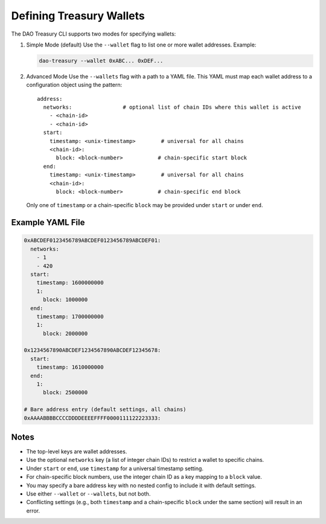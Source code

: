 Defining Treasury Wallets
=========================

The DAO Treasury CLI supports two modes for specifying wallets:

1. Simple Mode (default)  
   Use the ``--wallet`` flag to list one or more wallet addresses.  
   Example:

   .. code-block:: bash

       dao-treasury --wallet 0xABC... 0xDEF...

2. Advanced Mode  
   Use the ``--wallets`` flag with a path to a YAML file. This YAML must map each wallet address to a configuration object using the pattern:

   ::

       address:
         networks:                # optional list of chain IDs where this wallet is active
           - <chain-id>
           - <chain-id>
         start:
           timestamp: <unix-timestamp>        # universal for all chains
           <chain-id>:
             block: <block-number>           # chain-specific start block
         end:
           timestamp: <unix-timestamp>        # universal for all chains
           <chain-id>:
             block: <block-number>           # chain-specific end block

   Only one of ``timestamp`` or a chain-specific ``block`` may be provided under ``start`` or under ``end``.

Example YAML File
-----------------

.. code-block:: yaml

    0xABCDEF0123456789ABCDEF0123456789ABCDEF01:
      networks:
        - 1
        - 420
      start:
        timestamp: 1600000000
        1:
          block: 1000000
      end:
        timestamp: 1700000000
        1:
          block: 2000000

    0x1234567890ABCDEF1234567890ABCDEF12345678:
      start:
        timestamp: 1610000000
      end:
        1:
          block: 2500000

    # Bare address entry (default settings, all chains)
    0xAAAABBBBCCCCDDDDEEEEFFFF0000111122223333:

Notes
-----

- The top-level keys are wallet addresses.
- Use the optional ``networks`` key (a list of integer chain IDs) to restrict a wallet to specific chains.
- Under ``start`` or ``end``, use ``timestamp`` for a universal timestamp setting.
- For chain-specific block numbers, use the integer chain ID as a key mapping to a ``block`` value.
- You may specify a bare address key with no nested config to include it with default settings.
- Use either ``--wallet`` or ``--wallets``, but not both.
- Conflicting settings (e.g., both ``timestamp`` and a chain-specific ``block`` under the same section) will result in an error.
